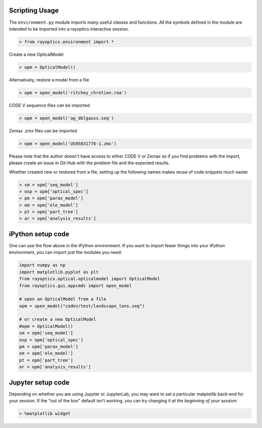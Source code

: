 ***************
Scripting Usage
***************

The ``environment.py`` module imports many useful classes and functions. All the symbols defined in the module are intended to be imported into a rayoptics interactive session.

.. code::

   > from rayoptics.environment import *

Create a new OpticalModel

.. code::

   > opm = OpticalModel()

Alternatively, restore a model from a file

.. code::

   > opm = open_model('ritchey_chretien.roa')

CODE V sequence files can be imported

.. code::

   > opm = open_model('ag_dblgauss.seq')

Zemax .zmx files can be imported

.. code::

   > opm = open_model('US05831776-1.zmx')

Please note that the author doesn't have access to either CODE V or Zemax so if you find problems with the import, please create an issue in Git-Hub with the problem file and the expected results.

Whether created new or restored from a file, setting up the following names makes reuse of code snippets much easier

.. code::

   > sm = opm['seq_model']
   > osp = opm['optical_spec']
   > pm = opm['parax_model']
   > em = opm['ele_model']
   > pt = opm['part_tree']
   > ar = opm['analysis_results']

******************
iPython setup code
******************

One can use the flow above in the iPython environment. If you want to import fewer things into your iPython environment, you can import just the modules you need:

.. code::

   import numpy as np
   import matplotlib.pyplot as plt
   from rayoptics.optical.opticalmodel import OpticalModel
   from rayoptics.gui.appcmds import open_model
   
   # open an OpticalModel from a file
   opm = open_model("codev/test/landscape_lens.seq")

   # or create a new OpticalModel
   #opm = OpticalModel()
   sm = opm['seq_model']
   osp = opm['optical_spec']
   pm = opm['parax_model']
   em = opm['ele_model']
   pt = opm['part_tree']
   ar = opm['analysis_results']

******************
Jupyter setup code
******************

Depending on whether you are using Jupyter or JupyterLab, you may want to set a particular matplotlib back-end for your session. If the "out of the box" default isn't working, you can try changing it *at the beginning of your session*:

.. code::

   > %matplotlib widget

